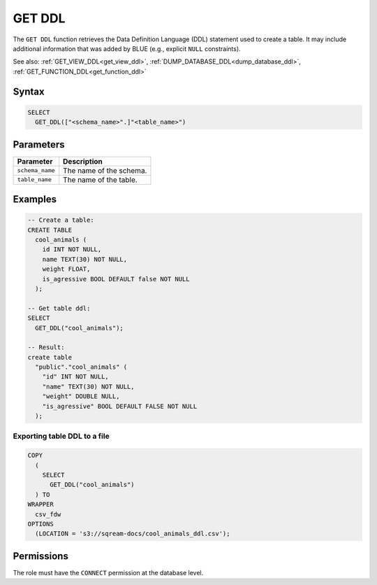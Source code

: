 .. _get_ddl:

*******
GET DDL
*******

The ``GET DDL`` function retrieves the Data Definition Language (DDL) statement used to create a table. It may include additional information that was added by BLUE (e.g., explicit ``NULL`` constraints). 

See also: :ref:`GET_VIEW_DDL<get_view_ddl>`, :ref:`DUMP_DATABASE_DDL<dump_database_ddl>`, :ref:`GET_FUNCTION_DDL<get_function_ddl>`

Syntax
======

.. code-block:: postgres

   SELECT 
     GET_DDL(["<schema_name>".]"<table_name>")

Parameters
==========

.. list-table:: 
   :widths: auto
   :header-rows: 1
   
   * - Parameter
     - Description
   * - ``schema_name``
     - The name of the schema.
   * - ``table_name``
     - The name of the table.

Examples
========

.. code-block:: psql

   -- Create a table:
   CREATE TABLE
     cool_animals (
       id INT NOT NULL,
       name TEXT(30) NOT NULL,
       weight FLOAT,
       is_agressive BOOL DEFAULT false NOT NULL
     );

   -- Get table ddl:
   SELECT
     GET_DDL("cool_animals");
     
   -- Result:
   create table
     "public"."cool_animals" (
       "id" INT NOT NULL,
       "name" TEXT(30) NOT NULL,
       "weight" DOUBLE NULL,
       "is_agressive" BOOL DEFAULT FALSE NOT NULL
     );

Exporting table DDL to a file
-------------------------------

.. code-block:: postgres

   COPY
     (
       SELECT
         GET_DDL("cool_animals")
     ) TO
   WRAPPER
     csv_fdw
   OPTIONS
     (LOCATION = 's3://sqream-docs/cool_animals_ddl.csv');

Permissions
=============

The role must have the ``CONNECT`` permission at the database level.
